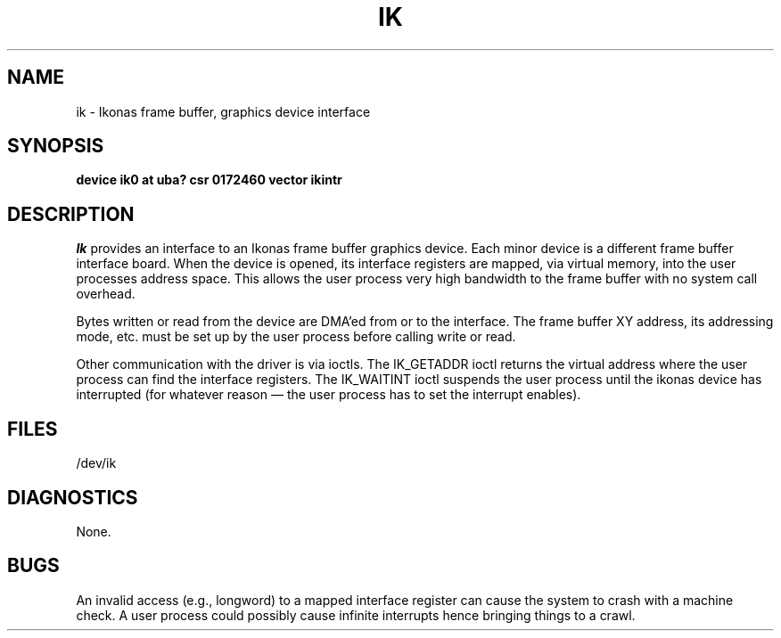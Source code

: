 .\" Copyright (c) 1983 Regents of the University of California.
.\" All rights reserved.  The Berkeley software License Agreement
.\" specifies the terms and conditions for redistribution.
.\"
.\"	@(#)ik.4	5.1 (Berkeley) %G%
.\"
.TH IK 4 "27 July 1983"
.UC 5
.SH NAME
ik \- Ikonas frame buffer, graphics device interface
.SH SYNOPSIS
.B "device ik0 at uba? csr 0172460 vector ikintr"
.SH DESCRIPTION
.I Ik
provides an interface to an Ikonas frame buffer graphics device.
Each minor device is a different frame buffer interface board.
When the device is opened, its interface registers are mapped,
via virtual memory, into the user processes address space.
This allows the user process very high bandwidth to the frame buffer
with no system call overhead.
.PP
Bytes written or read from the device are DMA'ed from or to the interface.
The frame buffer XY address, its addressing mode, etc. must be set up by the
user process before calling write or read.
.PP
Other communication with the driver is via ioctls.
The IK_GETADDR ioctl returns the virtual address where the user process can
find the interface registers.
The IK_WAITINT ioctl suspends the user process until the ikonas device
has interrupted (for whatever reason \(em the user process has to set
the interrupt enables).
.SH FILES
/dev/ik
.SH DIAGNOSTICS
None.
.SH BUGS
An invalid access (e.g., longword) to a mapped interface register
can cause the system to crash with a machine check.
A user process could possibly cause infinite interrupts hence
bringing things to a crawl.
